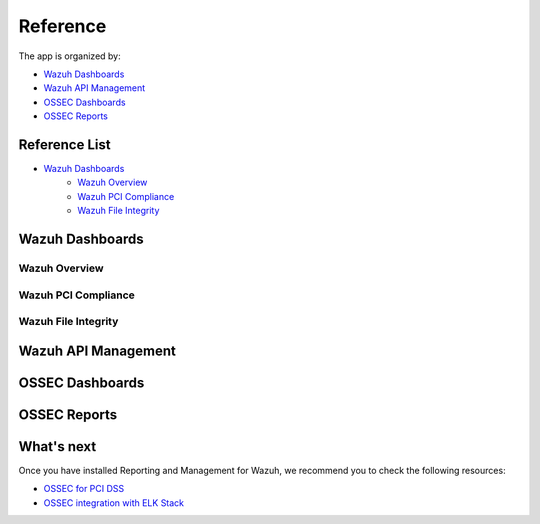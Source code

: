 .. _ossec_splunk_reference:

Reference
=========

The app is organized by:

* `Wazuh Dashboards`_
* `Wazuh API Management`_
* `OSSEC Dashboards`_
* `OSSEC Reports`_

Reference List
--------------

* `Wazuh Dashboards`_
    * `Wazuh Overview`_
    * `Wazuh PCI Compliance`_
    * `Wazuh File Integrity`_   

Wazuh Dashboards
----------------

Wazuh Overview
++++++++++++++

Wazuh PCI Compliance
++++++++++++++++++++

Wazuh File Integrity
++++++++++++++++++++

Wazuh API Management
--------------------

OSSEC Dashboards
----------------

OSSEC Reports
-------------

What's next
-----------

Once you have installed Reporting and Management for Wazuh, we recommend you to check the following resources:

* `OSSEC for PCI DSS <http://documentation.wazuh.com/en/latest/ossec_pci_dss.html>`_ 
* `OSSEC integration with ELK Stack <http://documentation.wazuh.com/en/latest/ossec_elk.html>`_ 